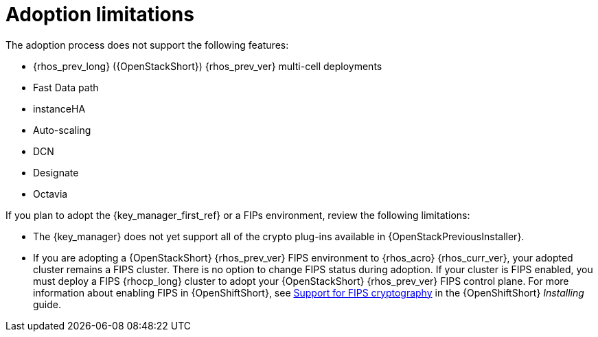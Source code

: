 [id="adoption-limitations_{context}"]

= Adoption limitations

The adoption process does not support the following features:

* {rhos_prev_long} ({OpenStackShort}) {rhos_prev_ver} multi-cell deployments
* Fast Data path
* instanceHA
* Auto-scaling 
* DCN
* Designate
* Octavia

If you plan to adopt the {key_manager_first_ref} or a FIPs environment, review the following limitations:

* The {key_manager} does not yet support all of the crypto plug-ins available in {OpenStackPreviousInstaller}. 
* If you are adopting a {OpenStackShort} {rhos_prev_ver} FIPS environment to {rhos_acro} {rhos_curr_ver}, your adopted cluster remains a FIPS cluster. There is no option to change FIPS status during adoption. If your cluster is FIPS enabled, you must deploy a FIPS {rhocp_long} cluster to adopt your {OpenStackShort} {rhos_prev_ver} FIPS control plane. For more information about enabling FIPS in {OpenShiftShort}, see link:{defaultOCPURL}/installing/installation-overview#installing-fips[Support for FIPS cryptography] in the {OpenShiftShort} _Installing_ guide.
